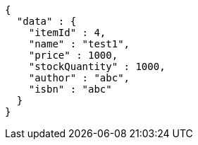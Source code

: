 [source,json,options="nowrap"]
----
{
  "data" : {
    "itemId" : 4,
    "name" : "test1",
    "price" : 1000,
    "stockQuantity" : 1000,
    "author" : "abc",
    "isbn" : "abc"
  }
}
----